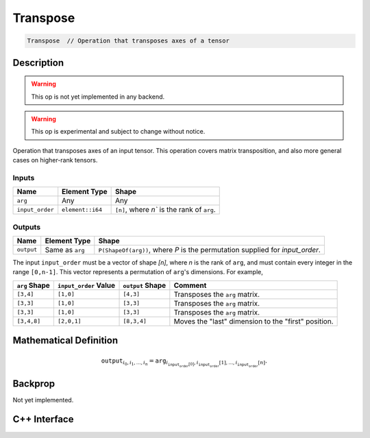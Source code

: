 .. transpose.rst:

#########
Transpose
#########

.. code-block:: cpp

   Transpose  // Operation that transposes axes of a tensor

Description
===========

.. warning:: This op is not yet implemented in any backend.

.. warning:: This op is experimental and subject to change without notice.

Operation that transposes axes of an input tensor. This operation covers
matrix transposition, and also more general cases on higher-rank tensors.

Inputs
------

+-----------------+-------------------------+---------------------------------------------+
| Name            | Element Type            | Shape                                       |
+=================+=========================+=============================================+
| ``arg``         | Any                     | Any                                         |
+-----------------+-------------------------+---------------------------------------------+
| ``input_order`` | ``element::i64``        | ``[n]``, where `n`` is the rank of ``arg``. |
+-----------------+-------------------------+---------------------------------------------+

Outputs
-------

+-----------------+-------------------------+-------------------------------------------------------------------------------+
| Name            | Element Type            | Shape                                                                         |
+=================+=========================+===============================================================================+
| ``output``      | Same as ``arg``         | ``P(ShapeOf(arg))``, where `P` is the permutation supplied for `input_order`. |
+-----------------+-------------------------+-------------------------------------------------------------------------------+

The input ``input_order`` must be a vector of shape `[n]`, where `n` is the
rank of ``arg``, and must contain every integer in the range ``[0,n-1]``. This
vector represents a permutation of ``arg``'s dimensions. For example,

+---------------+-----------------------+------------------+-----------------------------------------------------+
| ``arg`` Shape | ``input_order`` Value | ``output`` Shape | Comment                                             |
+===============+=======================+==================+=====================================================+
| ``[3,4]``     | ``[1,0]``             | ``[4,3]``        | Transposes the ``arg`` matrix.                      |
+---------------+-----------------------+------------------+-----------------------------------------------------+
| ``[3,3]``     | ``[1,0]``             | ``[3,3]``        | Transposes the ``arg`` matrix.                      |
+---------------+-----------------------+------------------+-----------------------------------------------------+
| ``[3,3]``     | ``[1,0]``             | ``[3,3]``        | Transposes the ``arg`` matrix.                      |
+---------------+-----------------------+------------------+-----------------------------------------------------+
| ``[3,4,8]``   | ``[2,0,1]``           | ``[8,3,4]``      | Moves the "last" dimension to the "first" position. |
+---------------+-----------------------+------------------+-----------------------------------------------------+

Mathematical Definition
=======================

.. math::

   \mathtt{output}_{i_0,i_1,...,i_n} = \mathtt{arg}_{i_{\mathtt{input_order}[0]},i_\mathtt{input_order}[1],...,i_\mathtt{input_order}[n]}.

Backprop
========

Not yet implemented.

C++ Interface
=============

.. doxygenclass:: ngraph::op::Transpose
   :project: ngraph
   :members:
